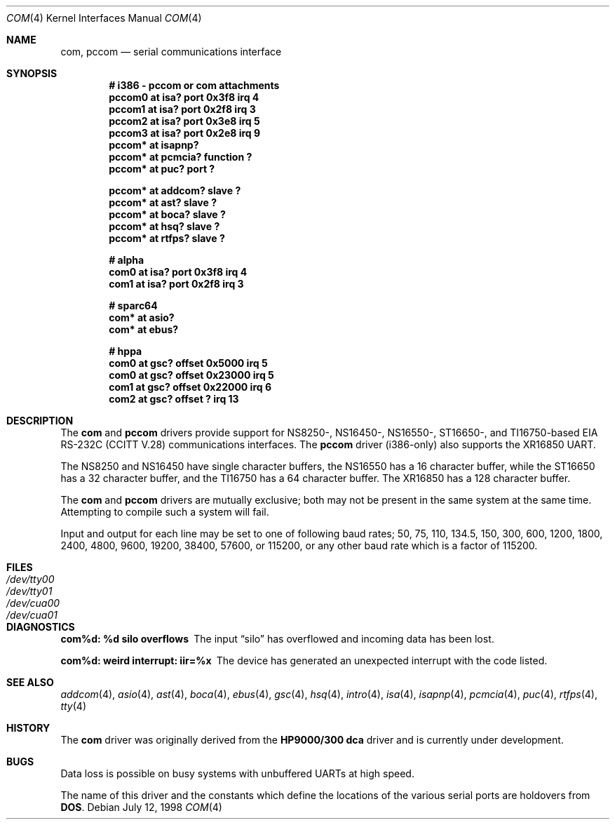 .\"	$OpenBSD: src/share/man/man4/com.4,v 1.11 2003/06/02 23:30:12 millert Exp $
.\"	$NetBSD: com.4,v 1.5 1996/03/16 00:07:08 thorpej Exp $
.\"
.\" Copyright (c) 1990, 1991 The Regents of the University of California.
.\" All rights reserved.
.\"
.\" This code is derived from software contributed to Berkeley by
.\" the Systems Programming Group of the University of Utah Computer
.\" Science Department.
.\" Redistribution and use in source and binary forms, with or without
.\" modification, are permitted provided that the following conditions
.\" are met:
.\" 1. Redistributions of source code must retain the above copyright
.\"    notice, this list of conditions and the following disclaimer.
.\" 2. Redistributions in binary form must reproduce the above copyright
.\"    notice, this list of conditions and the following disclaimer in the
.\"    documentation and/or other materials provided with the distribution.
.\" 3. Neither the name of the University nor the names of its contributors
.\"    may be used to endorse or promote products derived from this software
.\"    without specific prior written permission.
.\"
.\" THIS SOFTWARE IS PROVIDED BY THE REGENTS AND CONTRIBUTORS ``AS IS'' AND
.\" ANY EXPRESS OR IMPLIED WARRANTIES, INCLUDING, BUT NOT LIMITED TO, THE
.\" IMPLIED WARRANTIES OF MERCHANTABILITY AND FITNESS FOR A PARTICULAR PURPOSE
.\" ARE DISCLAIMED.  IN NO EVENT SHALL THE REGENTS OR CONTRIBUTORS BE LIABLE
.\" FOR ANY DIRECT, INDIRECT, INCIDENTAL, SPECIAL, EXEMPLARY, OR CONSEQUENTIAL
.\" DAMAGES (INCLUDING, BUT NOT LIMITED TO, PROCUREMENT OF SUBSTITUTE GOODS
.\" OR SERVICES; LOSS OF USE, DATA, OR PROFITS; OR BUSINESS INTERRUPTION)
.\" HOWEVER CAUSED AND ON ANY THEORY OF LIABILITY, WHETHER IN CONTRACT, STRICT
.\" LIABILITY, OR TORT (INCLUDING NEGLIGENCE OR OTHERWISE) ARISING IN ANY WAY
.\" OUT OF THE USE OF THIS SOFTWARE, EVEN IF ADVISED OF THE POSSIBILITY OF
.\" SUCH DAMAGE.
.\"
.\"     from: @(#)dca.4	5.2 (Berkeley) 3/27/91
.\"
.Dd July 12, 1998
.Dt COM 4
.Os
.Sh NAME
.Nm com ,
.Nm pccom
.Nd serial communications interface
.Sh SYNOPSIS
.Cd "# i386 - pccom or com attachments"
.Cd "pccom0 at isa? port 0x3f8 irq 4"
.Cd "pccom1 at isa? port 0x2f8 irq 3"
.Cd "pccom2 at isa? port 0x3e8 irq 5"
.Cd "pccom3 at isa? port 0x2e8 irq 9"
.Cd "pccom* at isapnp?"
.Cd "pccom* at pcmcia? function ?"
.Cd "pccom* at puc? port ?"
.Pp
.Cd "pccom* at addcom? slave ?"
.Cd "pccom* at ast? slave ?"
.Cd "pccom* at boca? slave ?"
.Cd "pccom* at hsq? slave ?"
.Cd "pccom* at rtfps? slave ?"
.Pp
.Cd "# alpha"
.Cd "com0 at isa? port 0x3f8 irq 4"
.Cd "com1 at isa? port 0x2f8 irq 3"
.Pp
.Cd "# sparc64"
.Cd "com* at asio?"
.Cd "com* at ebus?"
.Pp
.Cd "# hppa"
.Cd "com0 at gsc? offset 0x5000 irq 5"
.Cd "com0 at gsc? offset 0x23000 irq 5"
.Cd "com1 at gsc? offset 0x22000 irq 6"
.Cd "com2 at gsc? offset ? irq 13"
.Sh DESCRIPTION
The
.Nm com
and
.Nm pccom
drivers provide support for NS8250-, NS16450-, NS16550-, ST16650-, and
TI16750-based
.Tn EIA
.Tn RS-232C
.Pf ( Tn CCITT
.Tn V.28 )
communications interfaces.
The
.Nm pccom
driver (i386-only) also supports the XR16850 UART.
.Pp
The NS8250 and NS16450 have single
character buffers, the NS16550 has a 16 character buffer, while
the ST16650 has a 32 character buffer, and the TI16750 has a 64 character
buffer.
The XR16850 has a 128 character buffer.
.Pp
The
.Nm com
and
.Nm pccom
drivers are mutually exclusive; both may not be present in the same system at
the same time.
Attempting to compile such a system will fail.
.Pp
Input and output for each line may be set to one of following baud rates;
50, 75, 110, 134.5, 150, 300, 600, 1200, 1800, 2400, 4800, 9600,
19200, 38400, 57600, or 115200, or any other baud rate which is a factor
of 115200.
.Sh FILES
.Bl -tag -width Pa -compact
.It Pa /dev/tty00
.It Pa /dev/tty01
.It Pa /dev/cua00
.It Pa /dev/cua01
.El
.Sh DIAGNOSTICS
.Bl -diag
.It com%d: %d silo overflows
The input
.Dq silo
has overflowed and incoming data has been lost.
.It com%d: weird interrupt: iir=%x
The device has generated an unexpected interrupt
with the code listed.
.El
.Sh SEE ALSO
.Xr addcom 4 ,
.Xr asio 4 ,
.Xr ast 4 ,
.Xr boca 4 ,
.Xr ebus 4 ,
.Xr gsc 4 ,
.Xr hsq 4 ,
.Xr intro 4 ,
.Xr isa 4 ,
.Xr isapnp 4 ,
.Xr pcmcia 4 ,
.Xr puc 4 ,
.Xr rtfps 4 ,
.Xr tty 4
.Sh HISTORY
The
.Nm
driver was originally derived from the
.Nm HP9000/300
.Nm dca
driver and is
.Ud
.Sh BUGS
Data loss is possible on busy systems with unbuffered UARTs at high speed.
.Pp
The name of this driver and the constants which define the locations
of the various serial ports are holdovers from
.Nm DOS .
